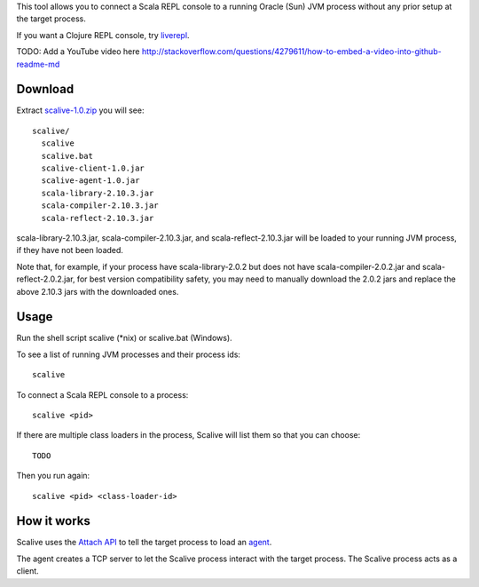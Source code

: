 This tool allows you to connect a Scala REPL console to a running Oracle (Sun) JVM
process without any prior setup at the target process.

If you want a Clojure REPL console, try `liverepl <https://github.com/djpowell/liverepl>`_.

TODO: Add a YouTube video here
http://stackoverflow.com/questions/4279611/how-to-embed-a-video-into-github-readme-md

Download
--------

Extract `scalive-1.0.zip <TODO>`_ you will see:

::

  scalive/
    scalive
    scalive.bat
    scalive-client-1.0.jar
    scalive-agent-1.0.jar
    scala-library-2.10.3.jar
    scala-compiler-2.10.3.jar
    scala-reflect-2.10.3.jar

scala-library-2.10.3.jar, scala-compiler-2.10.3.jar, and scala-reflect-2.10.3.jar
will be loaded to your running JVM process, if they have not been loaded.

Note that, for example, if your process have scala-library-2.0.2 but does not
have scala-compiler-2.0.2.jar and scala-reflect-2.0.2.jar, for best version
compatibility safety, you may need to manually download the 2.0.2 jars and
replace the above 2.10.3 jars with the downloaded ones.

Usage
-----

Run the shell script scalive (*nix) or scalive.bat (Windows).

To see a list of running JVM processes and their process ids:

::

  scalive

To connect a Scala REPL console to a process:

::

  scalive <pid>

If there are multiple class loaders in the process, Scalive will list them so
that you can choose:

::

  TODO

Then you run again:

::

  scalive <pid> <class-loader-id>

How it works
------------

Scalive uses the `Attach API <https://blogs.oracle.com/CoreJavaTechTips/entry/the_attach_api>`_
to tell the target process to load an `agent <http://javahowto.blogspot.jp/2006/07/javaagent-option.html>`_.

The agent creates a TCP server to let the Scalive process interact with the target
process. The Scalive process acts as a client.

